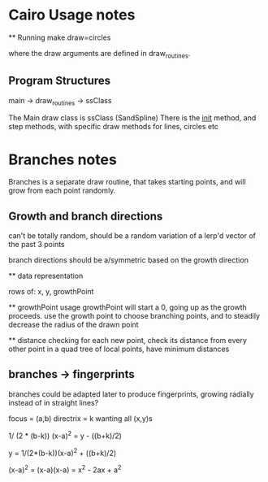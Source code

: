 * Cairo Usage notes

  ** Running
  make draw=circles

  where the draw arguments are defined in draw_routines.
** Program Structures
   main -> draw_routines -> ssClass

   The Main draw class is ssClass (SandSpline)
   There is the __init__ method, and step methods,
   with specific draw methods for lines, circles etc


* Branches notes
  Branches is a separate draw routine, that takes starting points,
  and will grow from each point randomly.

** Growth and branch directions
   can't be totally random, should be a random variation of a lerp'd vector of the past 3 points

   branch directions should be a/symmetric based on the growth direction

   ** data representation

   rows of: x, y, growthPoint

   ** growthPoint usage
   growthPoint will start a 0, going up as the growth proceeds.
   use the growth point to choose branching points, and to steadily decrease the radius of the drawn point


   ** distance checking
   for each new point, check its distance from every other point in a quad tree of local points, 
   have minimum distances



** branches -> fingerprints
   branches could be adapted later to produce fingerprints, growing radially instead of in straight lines?


   focus = (a,b)
   directrix = k
   wanting all (x,y)s

   1/ (2 * (b-k)) (x-a)^2 = y - ((b+k)/2)

   y = 1/(2*(b-k))(x-a)^2 + ((b+k)/2)

   (x-a)^2 = (x-a)(x-a) = x^2 - 2ax + a^2
